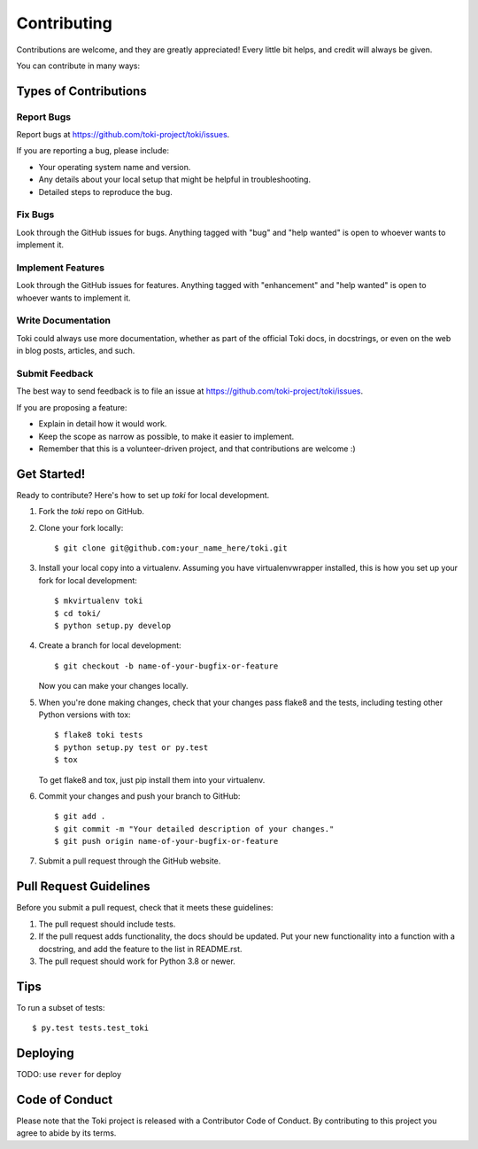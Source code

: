 .. highlight:: shell

============
Contributing
============

Contributions are welcome, and they are greatly appreciated! Every little bit
helps, and credit will always be given.

You can contribute in many ways:

Types of Contributions
----------------------

Report Bugs
~~~~~~~~~~~

Report bugs at https://github.com/toki-project/toki/issues.

If you are reporting a bug, please include:

* Your operating system name and version.
* Any details about your local setup that might be helpful in troubleshooting.
* Detailed steps to reproduce the bug.

Fix Bugs
~~~~~~~~

Look through the GitHub issues for bugs. Anything tagged with "bug" and "help
wanted" is open to whoever wants to implement it.

Implement Features
~~~~~~~~~~~~~~~~~~

Look through the GitHub issues for features. Anything tagged with "enhancement"
and "help wanted" is open to whoever wants to implement it.

Write Documentation
~~~~~~~~~~~~~~~~~~~

Toki could always use more documentation, whether as part of the
official Toki docs, in docstrings, or even on the web in blog posts,
articles, and such.

Submit Feedback
~~~~~~~~~~~~~~~

The best way to send feedback is to file an issue at https://github.com/toki-project/toki/issues.

If you are proposing a feature:

* Explain in detail how it would work.
* Keep the scope as narrow as possible, to make it easier to implement.
* Remember that this is a volunteer-driven project, and that contributions
  are welcome :)

Get Started!
------------

Ready to contribute? Here's how to set up `toki` for local development.

1. Fork the `toki` repo on GitHub.
2. Clone your fork locally::

    $ git clone git@github.com:your_name_here/toki.git

3. Install your local copy into a virtualenv. Assuming you have virtualenvwrapper installed, this is how you set up your fork for local development::

    $ mkvirtualenv toki
    $ cd toki/
    $ python setup.py develop

4. Create a branch for local development::

    $ git checkout -b name-of-your-bugfix-or-feature

   Now you can make your changes locally.

5. When you're done making changes, check that your changes pass flake8 and the
   tests, including testing other Python versions with tox::

    $ flake8 toki tests
    $ python setup.py test or py.test
    $ tox

   To get flake8 and tox, just pip install them into your virtualenv.

6. Commit your changes and push your branch to GitHub::

    $ git add .
    $ git commit -m "Your detailed description of your changes."
    $ git push origin name-of-your-bugfix-or-feature

7. Submit a pull request through the GitHub website.

Pull Request Guidelines
-----------------------

Before you submit a pull request, check that it meets these guidelines:

1. The pull request should include tests.
2. If the pull request adds functionality, the docs should be updated. Put
   your new functionality into a function with a docstring, and add the
   feature to the list in README.rst.
3. The pull request should work for Python 3.8 or newer.

Tips
----

To run a subset of tests::

    $ py.test tests.test_toki

Deploying
---------

TODO: use ``rever`` for deploy

Code of Conduct
---------------
Please note that the Toki project is released with a Contributor Code of Conduct. By contributing to this project you agree to abide by its terms.
